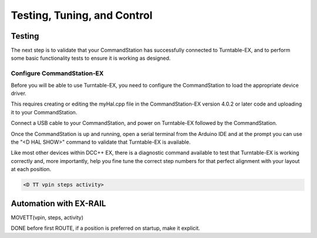 ****************************
Testing, Tuning, and Control
****************************

Testing
=======

The next step is to validate that your CommandStation has successfully connected to Turntable-EX, and to perform some basic functionality tests to ensure it is working as designed.

Configure CommandStation-EX
---------------------------

Before you will be able to use Turntable-EX, you need to configure the CommandStation to load the appropriate device driver.

This requires creating or editing the myHal.cpp file in the CommandStation-EX version 4.0.2 or later code and uploading it to your CommandStation.



Connect a USB cable to your CommandStation, and power on Turntable-EX followed by the CommandStation.

Once the CommandStation is up and running, open a serial terminal from the Arduino IDE and at the prompt you can use the "<D HAL SHOW>" command to validate that Turntable-EX is available.

Like most other devices within DCC++ EX, there is a diagnostic command available to test that Turntable-EX is working correctly and, more importantly, help you fine tune the correct step numbers for that perfect alignment with your layout at each position.

.. code-block:: 

  <D TT vpin steps activity>



Automation with EX-RAIL
=======================

MOVETT(vpin, steps, activity)

DONE before first ROUTE, if a position is preferred on startup, make it explicit.
